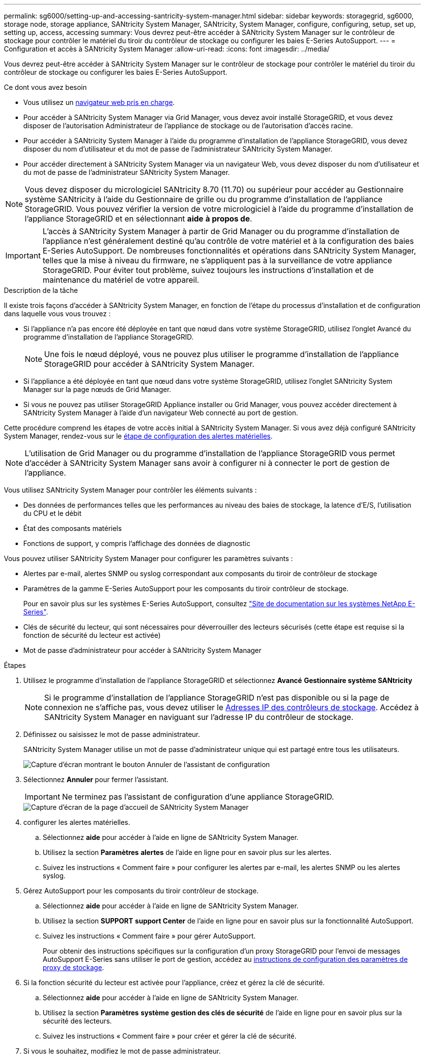 ---
permalink: sg6000/setting-up-and-accessing-santricity-system-manager.html 
sidebar: sidebar 
keywords: storagegrid, sg6000, storage node, storage appliance, SANtricity System Manager, SANtricity, System Manager, configure, configuring, setup, set up, setting up, access, accessing 
summary: Vous devrez peut-être accéder à SANtricity System Manager sur le contrôleur de stockage pour contrôler le matériel du tiroir du contrôleur de stockage ou configurer les baies E-Series AutoSupport. 
---
= Configuration et accès à SANtricity System Manager
:allow-uri-read: 
:icons: font
:imagesdir: ../media/


[role="lead"]
Vous devrez peut-être accéder à SANtricity System Manager sur le contrôleur de stockage pour contrôler le matériel du tiroir du contrôleur de stockage ou configurer les baies E-Series AutoSupport.

.Ce dont vous avez besoin
* Vous utilisez un xref:../admin/web-browser-requirements.adoc[navigateur web pris en charge].
* Pour accéder à SANtricity System Manager via Grid Manager, vous devez avoir installé StorageGRID, et vous devez disposer de l'autorisation Administrateur de l'appliance de stockage ou de l'autorisation d'accès racine.
* Pour accéder à SANtricity System Manager à l'aide du programme d'installation de l'appliance StorageGRID, vous devez disposer du nom d'utilisateur et du mot de passe de l'administrateur SANtricity System Manager.
* Pour accéder directement à SANtricity System Manager via un navigateur Web, vous devez disposer du nom d'utilisateur et du mot de passe de l'administrateur SANtricity System Manager.



NOTE: Vous devez disposer du micrologiciel SANtricity 8.70 (11.70) ou supérieur pour accéder au Gestionnaire système SANtricity à l'aide du Gestionnaire de grille ou du programme d'installation de l'appliance StorageGRID. Vous pouvez vérifier la version de votre micrologiciel à l'aide du programme d'installation de l'appliance StorageGRID et en sélectionnant *aide* *à propos de*.


IMPORTANT: L'accès à SANtricity System Manager à partir de Grid Manager ou du programme d'installation de l'appliance n'est généralement destiné qu'au contrôle de votre matériel et à la configuration des baies E-Series AutoSupport. De nombreuses fonctionnalités et opérations dans SANtricity System Manager, telles que la mise à niveau du firmware, ne s'appliquent pas à la surveillance de votre appliance StorageGRID. Pour éviter tout problème, suivez toujours les instructions d'installation et de maintenance du matériel de votre appareil.

.Description de la tâche
Il existe trois façons d'accéder à SANtricity System Manager, en fonction de l'étape du processus d'installation et de configuration dans laquelle vous vous trouvez :

* Si l'appliance n'a pas encore été déployée en tant que nœud dans votre système StorageGRID, utilisez l'onglet Avancé du programme d'installation de l'appliance StorageGRID.
+

NOTE: Une fois le nœud déployé, vous ne pouvez plus utiliser le programme d'installation de l'appliance StorageGRID pour accéder à SANtricity System Manager.

* Si l'appliance a été déployée en tant que nœud dans votre système StorageGRID, utilisez l'onglet SANtricity System Manager sur la page nœuds de Grid Manager.
* Si vous ne pouvez pas utiliser StorageGRID Appliance installer ou Grid Manager, vous pouvez accéder directement à SANtricity System Manager à l'aide d'un navigateur Web connecté au port de gestion.


Cette procédure comprend les étapes de votre accès initial à SANtricity System Manager. Si vous avez déjà configuré SANtricity System Manager, rendez-vous sur le <<config_hardware_alerts_sg6000,étape de configuration des alertes matérielles>>.


NOTE: L'utilisation de Grid Manager ou du programme d'installation de l'appliance StorageGRID vous permet d'accéder à SANtricity System Manager sans avoir à configurer ni à connecter le port de gestion de l'appliance.

Vous utilisez SANtricity System Manager pour contrôler les éléments suivants :

* Des données de performances telles que les performances au niveau des baies de stockage, la latence d'E/S, l'utilisation du CPU et le débit
* État des composants matériels
* Fonctions de support, y compris l'affichage des données de diagnostic


Vous pouvez utiliser SANtricity System Manager pour configurer les paramètres suivants :

* Alertes par e-mail, alertes SNMP ou syslog correspondant aux composants du tiroir de contrôleur de stockage
* Paramètres de la gamme E-Series AutoSupport pour les composants du tiroir contrôleur de stockage.
+
Pour en savoir plus sur les systèmes E-Series AutoSupport, consultez http://mysupport.netapp.com/info/web/ECMP1658252.html["Site de documentation sur les systèmes NetApp E-Series"^].

* Clés de sécurité du lecteur, qui sont nécessaires pour déverrouiller des lecteurs sécurisés (cette étape est requise si la fonction de sécurité du lecteur est activée)
* Mot de passe d'administrateur pour accéder à SANtricity System Manager


.Étapes
. Utilisez le programme d'installation de l'appliance StorageGRID et sélectionnez *Avancé* *Gestionnaire système SANtricity*
+

NOTE: Si le programme d'installation de l'appliance StorageGRID n'est pas disponible ou si la page de connexion ne s'affiche pas, vous devez utiliser le xref:setting-ip-addresses-for-storage-controllers-using-storagegrid-appliance-installer.adoc[Adresses IP des contrôleurs de stockage]. Accédez à SANtricity System Manager en naviguant sur l'adresse IP du contrôleur de stockage.

. Définissez ou saisissez le mot de passe administrateur.
+
SANtricity System Manager utilise un mot de passe d'administrateur unique qui est partagé entre tous les utilisateurs.

+
image::../media/san_setup_wizard.gif[Capture d'écran montrant le bouton Annuler de l'assistant de configuration]

. Sélectionnez *Annuler* pour fermer l'assistant.
+

IMPORTANT: Ne terminez pas l'assistant de configuration d'une appliance StorageGRID.

+
image::../media/sam_home_page.gif[Capture d'écran de la page d'accueil de SANtricity System Manager]

. [[config_hardware_Alerts_sg6000, démarrage=4]]configurer les alertes matérielles.
+
.. Sélectionnez *aide* pour accéder à l'aide en ligne de SANtricity System Manager.
.. Utilisez la section *Paramètres* *alertes* de l'aide en ligne pour en savoir plus sur les alertes.
.. Suivez les instructions « Comment faire » pour configurer les alertes par e-mail, les alertes SNMP ou les alertes syslog.


. Gérez AutoSupport pour les composants du tiroir contrôleur de stockage.
+
.. Sélectionnez *aide* pour accéder à l'aide en ligne de SANtricity System Manager.
.. Utilisez la section *SUPPORT* *support Center* de l'aide en ligne pour en savoir plus sur la fonctionnalité AutoSupport.
.. Suivez les instructions « Comment faire » pour gérer AutoSupport.
+
Pour obtenir des instructions spécifiques sur la configuration d'un proxy StorageGRID pour l'envoi de messages AutoSupport E-Series sans utiliser le port de gestion, accédez au xref:../admin/configuring-storage-proxy-settings.adoc[instructions de configuration des paramètres de proxy de stockage].



. Si la fonction sécurité du lecteur est activée pour l'appliance, créez et gérez la clé de sécurité.
+
.. Sélectionnez *aide* pour accéder à l'aide en ligne de SANtricity System Manager.
.. Utilisez la section *Paramètres* *système* *gestion des clés de sécurité* de l'aide en ligne pour en savoir plus sur la sécurité des lecteurs.
.. Suivez les instructions « Comment faire » pour créer et gérer la clé de sécurité.


. Si vous le souhaitez, modifiez le mot de passe administrateur.
+
.. Sélectionnez *aide* pour accéder à l'aide en ligne de SANtricity System Manager.
.. Utilisez la section *Accueil* *Administration de la matrice de stockage* de l'aide en ligne pour en savoir plus sur le mot de passe administrateur.
.. Suivez les instructions « Comment faire » pour modifier le mot de passe.



